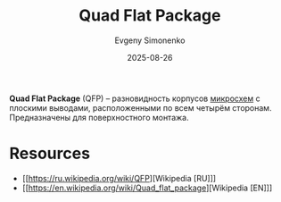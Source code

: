 :PROPERTIES:
:ID:       f419405d-17f2-44f1-98a4-73ac72682fe7
:END:
#+TITLE: Quad Flat Package
#+AUTHOR: Evgeny Simonenko
#+LANGUAGE: Russian
#+LICENSE: CC BY-SA 4.0
#+DATE: 2025-08-26
#+FILETAGS: :digital-electronics:

*Quad Flat Package* (QFP) -- разновидность корпусов [[id:e7cbfa8e-528f-4ae2-b508-b5d717e7ecb6][микросхем]] с плоскими выводами, расположенными по всем четырём сторонам. Предназначены для поверхностного монтажа.

* Resources

- [[https://ru.wikipedia.org/wiki/QFP][Wikipedia [RU]​]]
- [[https://en.wikipedia.org/wiki/Quad_flat_package][Wikipedia [EN]​]]
